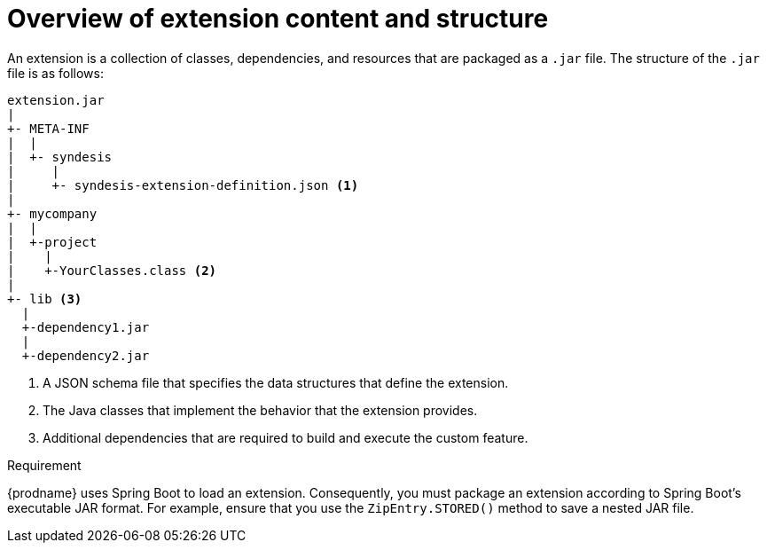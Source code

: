 [id='overview-extension-content-structure']
= Overview of extension content and structure

An extension is a collection of classes, dependencies, and resources 
that are packaged as a `.jar` file. The structure of the `.jar` file
is as follows:

[source]
----
extension.jar
|
+- META-INF
|  |
|  +- syndesis
|     |
|     +- syndesis-extension-definition.json <1>
|
+- mycompany
|  |
|  +-project
|    |
|    +-YourClasses.class <2>
|
+- lib <3>
  |
  +-dependency1.jar
  |
  +-dependency2.jar
----
<1> A JSON schema file that specifies the data structures that 
define the extension.
<2> The Java classes that implement the behavior that the extension 
provides. 
<3> Additional dependencies that are required to build and 
execute the custom feature. 

.Requirement

{prodname} uses Spring Boot to load an extension. Consequently, you must
package an extension according to Spring Boot's executable JAR format. 
For example, ensure that you use the `ZipEntry.STORED()` method to save
a nested JAR file.
